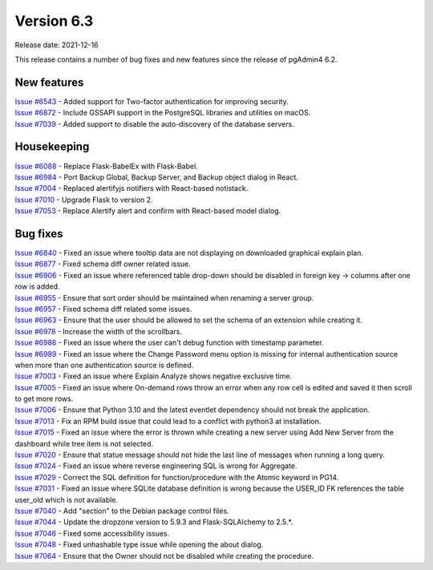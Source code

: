 ************
Version 6.3
************

Release date: 2021-12-16

This release contains a number of bug fixes and new features since the release of pgAdmin4 6.2.

New features
************

| `Issue #6543 <https://redmine.postgresql.org/issues/6543>`_ -  Added support for Two-factor authentication for improving security.
| `Issue #6872 <https://redmine.postgresql.org/issues/6872>`_ -  Include GSSAPI support in the PostgreSQL libraries and utilities on macOS.
| `Issue #7039 <https://redmine.postgresql.org/issues/7039>`_ -  Added support to disable the auto-discovery of the database servers.

Housekeeping
************

| `Issue #6088 <https://redmine.postgresql.org/issues/6088>`_ -  Replace Flask-BabelEx with Flask-Babel.
| `Issue #6984 <https://redmine.postgresql.org/issues/6984>`_ -  Port Backup Global, Backup Server, and Backup object dialog in React.
| `Issue #7004 <https://redmine.postgresql.org/issues/7004>`_ -  Replaced alertifyjs notifiers with React-based notistack.
| `Issue #7010 <https://redmine.postgresql.org/issues/7010>`_ -  Upgrade Flask to version 2.
| `Issue #7053 <https://redmine.postgresql.org/issues/7053>`_ -  Replace Alertify alert and confirm with React-based model dialog.

Bug fixes
*********

| `Issue #6840 <https://redmine.postgresql.org/issues/6840>`_ -  Fixed an issue where tooltip data are not displaying on downloaded graphical explain plan.
| `Issue #6877 <https://redmine.postgresql.org/issues/6877>`_ -  Fixed schema diff owner related issue.
| `Issue #6906 <https://redmine.postgresql.org/issues/6906>`_ -  Fixed an issue where referenced table drop-down should be disabled in foreign key -> columns after one row is added.
| `Issue #6955 <https://redmine.postgresql.org/issues/6955>`_ -  Ensure that sort order should be maintained when renaming a server group.
| `Issue #6957 <https://redmine.postgresql.org/issues/6957>`_ -  Fixed schema diff related some issues.
| `Issue #6963 <https://redmine.postgresql.org/issues/6963>`_ -  Ensure that the user should be allowed to set the schema of an extension while creating it.
| `Issue #6978 <https://redmine.postgresql.org/issues/6978>`_ -  Increase the width of the scrollbars.
| `Issue #6986 <https://redmine.postgresql.org/issues/6986>`_ -  Fixed an issue where the user can't debug function with timestamp parameter.
| `Issue #6989 <https://redmine.postgresql.org/issues/6989>`_ -  Fixed an issue where the Change Password menu option is missing for internal authentication source when more than one authentication source is defined.
| `Issue #7003 <https://redmine.postgresql.org/issues/7003>`_ -  Fixed an issue where Explain Analyze shows negative exclusive time.
| `Issue #7005 <https://redmine.postgresql.org/issues/7005>`_ -  Fixed an issue where On-demand rows throw an error when any row cell is edited and saved it then scroll to get more rows.
| `Issue #7006 <https://redmine.postgresql.org/issues/7006>`_ -  Ensure that Python 3.10 and the latest eventlet dependency should not break the application.
| `Issue #7013 <https://redmine.postgresql.org/issues/7013>`_ -  Fix an RPM build issue that could lead to a conflict with python3 at installation.
| `Issue #7015 <https://redmine.postgresql.org/issues/7015>`_ -  Fixed an issue where the error is thrown while creating a new server using Add New Server from the dashboard while tree item is not selected.
| `Issue #7020 <https://redmine.postgresql.org/issues/7020>`_ -  Ensure that statue message should not hide the last line of messages when running a long query.
| `Issue #7024 <https://redmine.postgresql.org/issues/7024>`_ -  Fixed an issue where reverse engineering SQL is wrong for Aggregate.
| `Issue #7029 <https://redmine.postgresql.org/issues/7029>`_ -  Correct the SQL definition for function/procedure with the Atomic keyword in PG14.
| `Issue #7031 <https://redmine.postgresql.org/issues/7031>`_ -  Fixed an issue where SQLite database definition is wrong because the USER_ID FK references the table user_old which is not available.
| `Issue #7040 <https://redmine.postgresql.org/issues/7040>`_ -  Add "section" to the Debian package control files.
| `Issue #7044 <https://redmine.postgresql.org/issues/7044>`_ -  Update the dropzone version to 5.9.3 and Flask-SQLAlchemy to 2.5.*.
| `Issue #7046 <https://redmine.postgresql.org/issues/7046>`_ -  Fixed some accessibility issues.
| `Issue #7048 <https://redmine.postgresql.org/issues/7048>`_ -  Fixed unhashable type issue while opening the about dialog.
| `Issue #7064 <https://redmine.postgresql.org/issues/7064>`_ -  Ensure that the Owner should not be disabled while creating the procedure.
